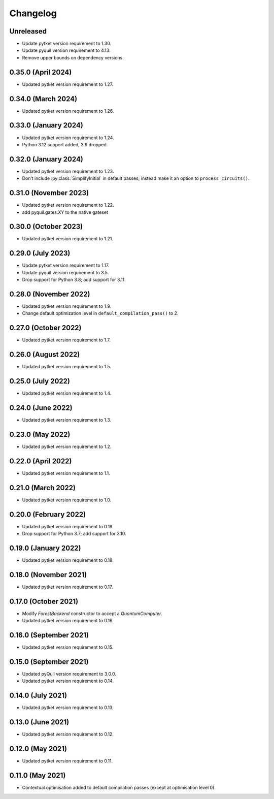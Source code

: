 Changelog
~~~~~~~~~

Unreleased
----------

* Update pytket version requirement to 1.30.
* Update pyquil version requirement to 4.13.
* Remove upper bounds on dependency versions.

0.35.0 (April 2024)
-------------------

* Updated pytket version requirement to 1.27.

0.34.0 (March 2024)
-------------------

* Updated pytket version requirement to 1.26.

0.33.0 (January 2024)
---------------------

* Updated pytket version requirement to 1.24.
* Python 3.12 support added, 3.9 dropped.

0.32.0 (January 2024)
---------------------

* Updated pytket version requirement to 1.23.
* Don’t include :py:class:`SimplifyInitial` in default passes; instead make it an option to ``process_circuits()``.

0.31.0 (November 2023)
----------------------

* Updated pytket version requirement to 1.22.
* add pyquil.gates.XY to the native gateset

0.30.0 (October 2023)
---------------------

* Updated pytket version requirement to 1.21.

0.29.0 (July 2023)
------------------

* Update pytket version requirement to 1.17.
* Update pyquil version requirement to 3.5.
* Drop support for Python 3.8; add support for 3.11.

0.28.0 (November 2022)
----------------------

* Updated pytket version requirement to 1.9.
* Change default optimization level in
  ``default_compilation_pass()`` to 2.

0.27.0 (October 2022)
---------------------

* Updated pytket version requirement to 1.7.


0.26.0 (August 2022)
--------------------

* Updated pytket version requirement to 1.5.

0.25.0 (July 2022)
------------------

* Updated pytket version requirement to 1.4.

0.24.0 (June 2022)
------------------

* Updated pytket version requirement to 1.3.

0.23.0 (May 2022)
-----------------

* Updated pytket version requirement to 1.2.

0.22.0 (April 2022)
-------------------

* Updated pytket version requirement to 1.1.

0.21.0 (March 2022)
-------------------

* Updated pytket version requirement to 1.0.

0.20.0 (February 2022)
----------------------

* Updated pytket version requirement to 0.19.
* Drop support for Python 3.7; add support for 3.10.

0.19.0 (January 2022)
---------------------

* Updated pytket version requirement to 0.18.

0.18.0 (November 2021)
----------------------

* Updated pytket version requirement to 0.17.

0.17.0 (October 2021)
---------------------

* Modify `ForestBackend` constructor to accept a `QuantumComputer`.
* Updated pytket version requirement to 0.16.

0.16.0 (September 2021)
-----------------------

* Updated pytket version requirement to 0.15.

0.15.0 (September 2021)
-----------------------

* Updated pyQuil version requirement to 3.0.0.
* Updated pytket version requirement to 0.14.

0.14.0 (July 2021)
------------------

* Updated pytket version requirement to 0.13.

0.13.0 (June 2021)
------------------

* Updated pytket version requirement to 0.12.

0.12.0 (May 2021)
-----------------

* Updated pytket version requirement to 0.11.

0.11.0 (May 2021)
-----------------

* Contextual optimisation added to default compilation passes (except at
  optimisation level 0).
